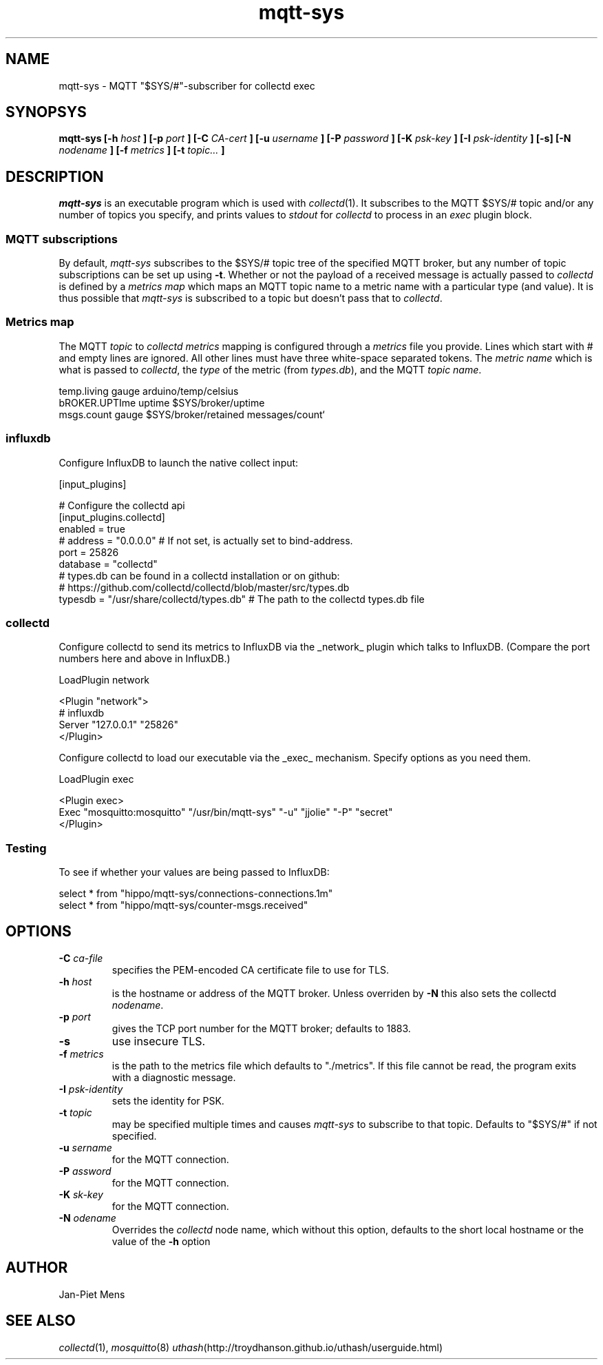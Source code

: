 .\" mqtt-sys.1:
.\"
.\" This file is a part of the mqtt-sys package by Jan-Piet Mens
.\"
.TH mqtt-sys 1 "May 2015"
.SH NAME
mqtt-sys \- MQTT "$SYS/#"-subscriber for collectd exec
.SH SYNOPSYS
.B mqtt-sys [-h
.I host
.B ]
.B [-p
.I port
.B ] [-C
.I CA-cert
.B ] [-u
.I username
.B ] [-P
.I password
.B ] [-K
.I psk-key
.B ] [-I
.I psk-identity
.B ] [-s] [-N
.I nodename
.B ] [-f
.I metrics
.B ] [-t
.I topic...
.B ]

.SH DESCRIPTION

.I mqtt-sys
is an executable program which is used with
.IR collectd (1).
It subscribes to the MQTT $SYS/# topic and/or any number of topics
you specify, and prints values to
.I stdout
for
.I collectd
to process in an
.I exec
plugin block.

.SS "MQTT subscriptions"

By default,
.I mqtt-sys
subscribes to the $SYS/# topic tree of the specified MQTT broker, but any number of topic subscriptions can be set up using
.BR -t .
Whether or not the payload of a received message is actually passed to
.I collectd
is defined by a
.I metrics map
which maps an MQTT topic name to a metric name with a particular type (and value). It is thus
possible that
.I mqtt-sys
is subscribed to a topic but doesn't pass that to
.IR collectd .

.SS "Metrics map"

The MQTT 
.I topic
to 
.I collectd metrics
mapping is configured through a 
.I metrics
file you provide. Lines which start with # and empty lines are ignored.
All other lines must have three white-space separated tokens. 
The
.I metric name
which is what is passed to
.IR collectd ,
the
.I type
of the metric (from 
.IR types.db ),
and the MQTT
.IR "topic name" .
.PP
.nf
temp.living        gauge   arduino/temp/celsius
bROKER.UPTIme      uptime  $SYS/broker/uptime
msgs.count         gauge   $SYS/broker/retained messages/count`
.fi
.PP

.SS influxdb

Configure InfluxDB to launch the native collect input:

.nf
[input_plugins]

  # Configure the collectd api
  [input_plugins.collectd]
  enabled = true
  # address = "0.0.0.0" # If not set, is actually set to bind-address.
  port = 25826
  database = "collectd"
  # types.db can be found in a collectd installation or on github:
  # https://github.com/collectd/collectd/blob/master/src/types.db
  typesdb = "/usr/share/collectd/types.db" # The path to the collectd types.db file
.fi

.SS collectd

Configure collectd to send its metrics to InfluxDB via the _network_ plugin which talks to InfluxDB. (Compare the port numbers here and above in InfluxDB.)

.nf
LoadPlugin network

<Plugin "network">
  # influxdb
    Server "127.0.0.1" "25826"
</Plugin>
.fi

Configure collectd to load our executable via the _exec_ mechanism. Specify options as you need them.

.nf
LoadPlugin exec

<Plugin exec>
   Exec "mosquitto:mosquitto" "/usr/bin/mqtt-sys" "-u" "jjolie" "-P" "secret"
</Plugin>
.fi

.SS Testing

To see if whether your values are being passed to InfluxDB:

.nf
select * from "hippo/mqtt-sys/connections-connections.1m"
select * from "hippo/mqtt-sys/counter-msgs.received"
.fi

.SH OPTIONS

.IP "\fB\-C\fR \fIca-file\fR"
specifies the PEM-encoded CA certificate file to use for TLS.

.IP "\fB\-h \fIhost\fR"
is the hostname or address of the MQTT broker. Unless overriden by
.B -N
this also sets the collectd
.IR nodename .

.IP "\fB\-p \fIport\fR"
gives the TCP port number for the MQTT broker; defaults to 1883.

.IP "\fB\-s\fR"
use insecure TLS.

.IP "\fB\-f \fImetrics\fR"
is the path to the metrics file which defaults to "./metrics". If 
this file cannot be read, the program exits with a diagnostic
message.

.IP "\fB\-I \fIpsk-identity\fR"
sets the identity for PSK.

.IP "\fB\-t \fItopic\fR"
may be specified multiple times and causes 
.I mqtt-sys
to subscribe to that topic. Defaults to "$SYS/#" if not specified.

.IP "\fB\-u  \fIsername\fR"
for the MQTT connection.

.IP "\fB\-P  \fIassword\fR"
for the MQTT connection.

.IP "\fB\-K  \fIsk-key\fR"
for the MQTT connection.


.IP "\fB\-N  \fIodename\fR"
Overrides the
.IR collectd
node name, which without this option, defaults to the short local hostname or the value of the
.B -h
option

.SH AUTHOR

Jan-Piet Mens

.SH "SEE ALSO"

.IR collectd (1),
.IR mosquitto (8)
.IR uthash (http://troydhanson.github.io/uthash/userguide.html)


